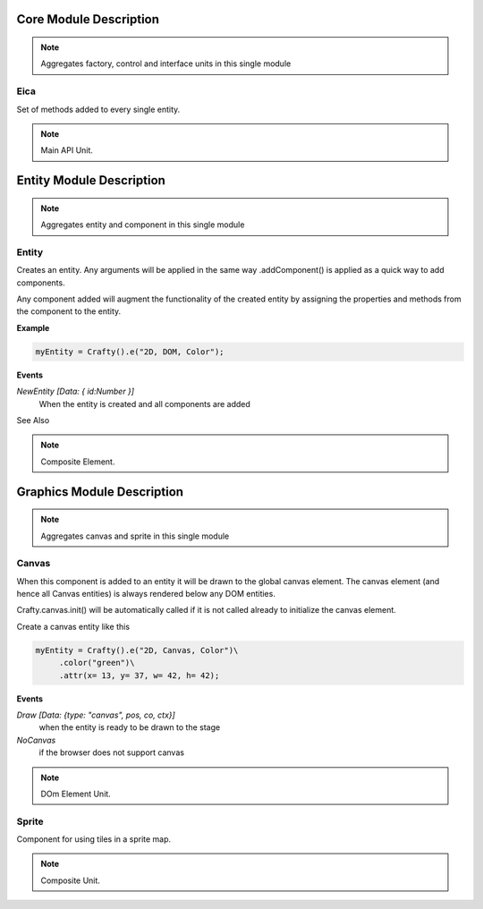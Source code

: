 .. _eica_module:

#######################
Core Module Description
#######################

.. seealso::

   Module :mod:`eica`

.. note::
   Aggregates factory, control and interface units in this single module

.. _eica:

Eica
====================

Set of methods added to every single entity.

.. seealso::

   Class :mod:`eica.core`

.. note::
   Main API Unit.

.. _mod_entity:

#########################
Entity Module Description
#########################

.. seealso::

   Module :mod:`eica.entity`

.. note::
   Aggregates entity and component in this single module

.. _entity:

Entity
====================

Creates an entity. Any arguments will be applied in the same way .addComponent() is applied as a quick way to add components.

Any component added will augment the functionality of the created entity by assigning the properties and methods from the component to the entity.

**Example**

.. code-block:: python

    myEntity = Crafty().e("2D, DOM, Color");

**Events**

*NewEntity [Data: { id:Number }]*
    When the entity is created and all components are added

See Also

.. seealso::

   Class :class:`crafty.entity.Entity`



.. note::
   Composite Element.

.. _mod_graphics:

###########################
Graphics Module Description
###########################

.. seealso::

   Module :mod:`eica.graphics`

.. note::
   Aggregates canvas and sprite in this single module

.. _canvas:

Canvas
====================

When this component is added to an entity it will be drawn to the global canvas element. The canvas element (and hence all Canvas entities) is always rendered below any DOM entities.

Crafty.canvas.init() will be automatically called if it is not called already to initialize the canvas element.

Create a canvas entity like this

.. code-block:: python

    myEntity = Crafty().e("2D, Canvas, Color")\
         .color("green")\
         .attr(x= 13, y= 37, w= 42, h= 42);

**Events**

*Draw [Data: {type: "canvas", pos, co, ctx}]*
    when the entity is ready to be drawn to the stage
*NoCanvas*
    if the browser does not support canvas

.. seealso::

   Class :class:`eica.graphics.Canvas`

.. note::
   DOm Element Unit.

.. _sprite:

Sprite
====================

Component for using tiles in a sprite map.

.. seealso::

   Class :class:`eica.graphics.Sprite`

.. note::
   Composite Unit.

